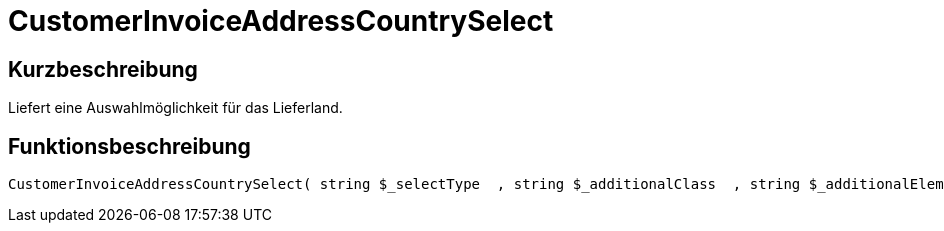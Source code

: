 = CustomerInvoiceAddressCountrySelect
:lang: de
// include::{includedir}/_header.adoc[]
:keywords: CustomerInvoiceAddressCountrySelect
:position: 10298

//  auto generated content Wed, 05 Jul 2017 23:42:21 +0200
== Kurzbeschreibung

Liefert eine Auswahlmöglichkeit für das Lieferland.

== Funktionsbeschreibung

[source,plenty]
----

CustomerInvoiceAddressCountrySelect( string $_selectType  , string $_additionalClass  , string $_additionalElementAttribute  )

----


